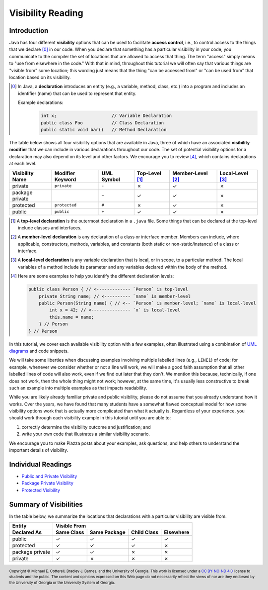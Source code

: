 .. |approval_notice| image:: https://img.shields.io/badge/Approved%20for-Fall%202023-green
   :alt: Approved for: Fall 2023

.. external links
.. |uml_tutorial| replace:: UML Class Diagrams
.. _uml_tutorial: https://github.com/cs1302uga/cs1302-tutorials/blob/alsi/uml/uml.md

.. internal links
.. |reading_public_and_private| replace:: Public and Private Visibility
.. _reading_public_and_private: public-and-private.rst
.. |reading_package| replace:: Package Private Visibility
.. _reading_package: package-private.rst
.. |reading_protected| replace:: Protected Visibility
.. _reading_protected: protected.rst
.. 
  image:: img/in-progress.svg

Visibility Reading
##################

|approval_notice|

Introduction
************

Java has four different **visibility** options that can be used to facilitate
**access control**, i.e., to control access to the things that we declare [0]_
in our code. When you declare that something has a particular visibility in your code,
you communicate to the compiler the set of locations that are allowed to access
that thing. The term "access" simply means to "use from elsewhere in the code."
With that in mind, throughout this tutorial we will often say that various things
are "visible from" some location; this wording just means that the thing
"can be accessed from" or "can be used from" that location based on its
visibility.

.. [0] In Java, a **declaration** introduces an entity (e.g., a variable, method,
   class, etc.) into a program and includes an identifier (name) that can be used
   to represent that entity.
   
   Example declarations:
      .. code-block:: java   
      
         int x;                     // Variable Declaration
         public class Foo           // Class Declaration
         public static void bar()   // Method Declaration

The table below shows all four visibility options that are available in Java,
three of which have an associated **visibility modifier** that we can
include in various declarations throughout our code. The set of potential
visibility options for a declaration may also depend on its level and
other factors. We encourage you to review [4]_, which contains declarations
at each level.

===============  ================  ==========  ==============  =================  ================
Visibility Name  Modifier Keyword  UML Symbol  Top-Level [1]_  Member-Level [2]_  Local-Level [3]_
===============  ================  ==========  ==============  =================  ================
private          ``private``       ``-``       |N|             |Y|                |N|
package private  ..                ``~``       |Y|             |Y|                |N|
protected        ``protected``     ``#``       |N|             |Y|                |N|
public           ``public``        ``+``       |Y|             |Y|                |N|
===============  ================  ==========  ==============  =================  ================

.. [1] A **top-level declaration** is the outermost declaration in a ``.java`` file.
       Some things that can be declared at the top-level include classes and
       interfaces.

.. [2] A **member-level declaration** is any declaration of a class or interface member.
       Members can include, where applicable, constructors, methods, variables, and constants
       (both static or non-static/instance) of a class or interface.

.. [3] A **local-level declaration** is any variable declaration that is local, or in
       scope, to a particular method. The local variables of a method include
       its parameter and any variables declared within the body of the
       method.

.. [4] Here are some examples to help you identify the different declaration levels:

       .. code-block:: java

          public class Person { // <------------- `Person` is top-level
              private String name; // <---------- `name` is member-level
              public Person(String name) { // <-- `Person` is member-level; `name` is local-level
                  int x = 42; // <--------------- `x` is local-level
                  this.name = name;
              } // Person
          } // Person

In this tutorial, we cover each available visibility option with a few examples,
often illustrated using a combination of `UML diagrams <https://github.com/cs1302uga/cs1302-tutorials/blob/alsi/uml/uml.md>`__ and code
snippets.

We will take some liberties when discussing examples involving multiple
labelled lines (e.g., ``LINE1``) of code; for example, whenever we consider
whether or not a line will work, we will make a good faith assumption that
all other labelled lines of code will also work, even if we find out later
that they don't. We mention this because, technically, if one does not work,
then the whole thing might not work; however, at the same time, it's usually
less constructive to break such an example into multiple examples as that
impacts readability.

While you are likely already familiar private and public visibility, please do not
assume that you already understand how it works. Over the years, we have
found that many students have a somewhat flawed conceptual model for how
some visibility options work that is actually more complicated than what it actually is.
Regardless of your experience, you should work through each visibility example
in this tutorial until you are able to:

1. correctly determine the visibility outcome and justification; and
2. write your own code that illustrates a similar visibility scenario.

We encourage you to make Piazza posts about your examples, ask questions,
and help others to understand the important details of visibility.

Individual Readings
*******************

* |reading_public_and_private|_
* |reading_package|_
* |reading_protected|_


Summary of Visibilities
***********************

In the table below, we summarize the locations that declarations
with a particular visibility are visible from.

===============  ==========  ============  ===========  =========
Entity           Visible From
---------------  ------------------------------------------------
Declared As      Same Class  Same Package  Child Class  Elsewhere
===============  ==========  ============  ===========  =========
public           |Y|         |Y|           |Y|          |Y|
protected        |Y|         |Y|           |Y|          |N|
package private  |Y|         |Y|           |N|          |N|
private          |Y|         |N|           |N|          |N|
===============  ==========  ============  ===========  =========

.. #############################################################################

.. util
.. |Y| unicode:: U+2713
.. |N| unicode:: U+2717

.. copyright and license information
.. |copy| unicode:: U+000A9 .. COPYRIGHT SIGN
.. |copyright| replace:: Copyright |copy| Michael E. Cotterell, Bradley J. Barnes, and the University of Georgia.
.. |license| replace:: CC BY-NC-ND 4.0
.. _license: http://creativecommons.org/licenses/by-nc-nd/4.0/
.. |license_image| image:: https://img.shields.io/badge/License-CC%20BY--NC--ND%204.0-lightgrey.svg
                   :target: http://creativecommons.org/licenses/by-nc-nd/4.0/
.. standard footer
.. footer:: |license_image|

   |copyright| This work is licensed under a |license|_ license to students
   and the public. The content and opinions expressed on this Web page do not necessarily
   reflect the views of nor are they endorsed by the University of Georgia or the University
   System of Georgia.

